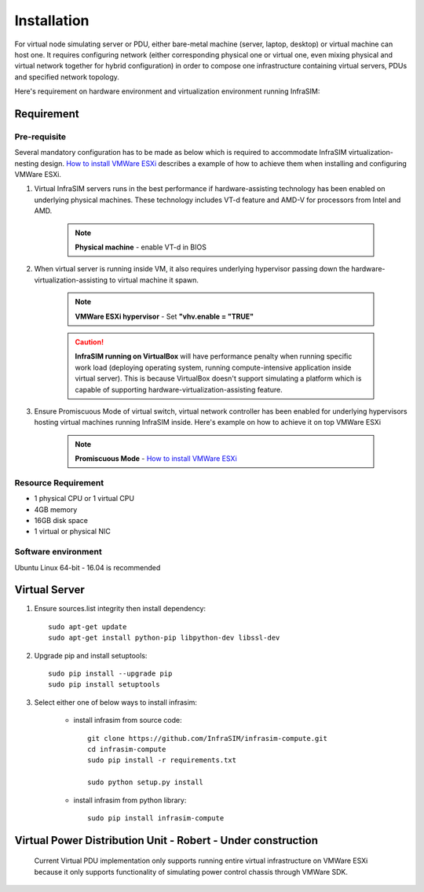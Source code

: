 Installation
=========================

For virtual node simulating server or PDU, either bare-metal machine (server, laptop, desktop) or virtual machine can host one. It requires configuring network (either corresponding physical one or virtual one, even mixing physical and virtual network together for hybrid configuration) in order to compose one infrastructure containing virtual servers, PDUs and specified network topology.

Here's requirement on hardware environment and virtualization environment running InfraSIM:

Requirement
------------------------------------------------

Pre-requisite
~~~~~~~~~~~~~~~~~~~~~~~~~~~~~~~~

Several mandatory configuration has to be made as below which is required to accommodate InfraSIM virtualization-nesting design. `How to install VMWare ESXi <how_to.html#how-to-install-vmware-esxi-on-physical-server>`_ describes a example of how to achieve them when installing and configuring VMWare ESXi.

#. Virtual InfraSIM servers runs in the best performance if hardware-assisting technology has been enabled on underlying physical machines. These technology includes VT-d feature and AMD-V for processors from Intel and AMD.

    .. note:: **Physical machine** - enable VT-d in BIOS

#. When virtual server is running inside VM, it also requires underlying hypervisor passing down the hardware-virtualization-assisting to virtual machine it spawn.     

    .. note:: **VMWare ESXi hypervisor** - Set **"vhv.enable = "TRUE"**

    .. caution:: **InfraSIM running on VirtualBox** will have performance penalty when running specific work load (deploying operating system, running compute-intensive application inside virtual server). This is because VirtualBox doesn't support simulating a platform which is capable of supporting hardware-virtualization-assisting feature.

#. Ensure Promiscuous Mode of virtual switch, virtual network controller has been enabled for underlying hypervisors hosting virtual machines running InfraSIM inside. Here's example on how to achieve it on top VMWare ESXi

    .. note:: **Promiscuous Mode** - `How to install VMWare ESXi <how_to.html#how-to-install-vmware-esxi-on-physical-server>`_


Resource Requirement
~~~~~~~~~~~~~~~~~~~~~~~~~~~~~~~~

* 1 physical CPU or 1 virtual CPU
* 4GB memory
* 16GB disk space
* 1 virtual or physical NIC


Software environment
~~~~~~~~~~~~~~~~~~~~~~~~~~~~~~~~~

Ubuntu Linux 64-bit - 16.04 is recommended


Virtual Server
------------------------------------------------

#. Ensure sources.list integrity then install dependency::

    sudo apt-get update
    sudo apt-get install python-pip libpython-dev libssl-dev

#. Upgrade pip and install setuptools::

    sudo pip install --upgrade pip
    sudo pip install setuptools

#. Select either one of below ways to install infrasim:

    * install infrasim from source code::

        git clone https://github.com/InfraSIM/infrasim-compute.git
        cd infrasim-compute
        sudo pip install -r requirements.txt

        sudo python setup.py install

    * install infrasim from python library::

        sudo pip install infrasim-compute


Virtual Power Distribution Unit - **Robert - Under construction**
------------------------------------------------

 Current Virtual PDU implementation only supports running entire virtual infrastructure on VMWare ESXi because it only supports functionality of simulating power control chassis through VMWare SDK.